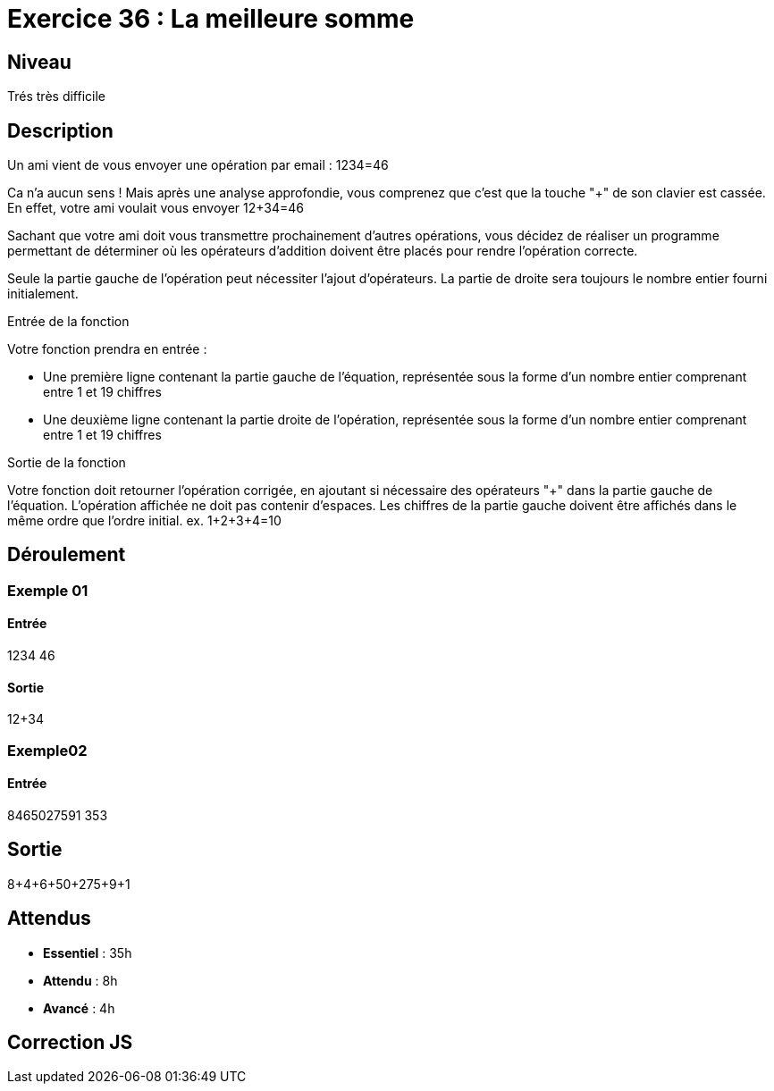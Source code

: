 = Exercice 36 : La meilleure somme

== Niveau

Trés très difficile

== Description

Un ami vient de vous envoyer une opération par email : 1234=46

Ca n'a aucun sens ! Mais après une analyse approfondie, vous comprenez que c'est que la touche "+" de son clavier est cassée. En
effet, votre ami voulait vous envoyer 12+34=46

Sachant que votre ami doit vous transmettre prochainement d'autres opérations, vous décidez de réaliser un
programme permettant de déterminer où les opérateurs d'addition doivent être placés pour rendre l'opération correcte.

Seule la partie gauche de l'opération peut nécessiter l'ajout d'opérateurs. La partie de droite sera toujours le nombre
entier fourni initialement.

Entrée de la fonction

Votre fonction prendra en entrée :

• Une première ligne contenant la partie gauche de l'équation, représentée sous la forme d'un nombre entier
comprenant entre 1 et 19 chiffres

• Une deuxième ligne contenant la partie droite de l'opération, représentée sous la forme d'un nombre entier
comprenant entre 1 et 19 chiffres

Sortie de la fonction

Votre fonction doit retourner l'opération corrigée, en ajoutant si nécessaire des opérateurs "+" dans la partie gauche
de l'équation. L'opération affichée ne doit pas contenir d'espaces.
Les chiffres de la partie gauche doivent être affichés dans le même ordre que l'ordre initial.
ex. 1+2+3+4=10

== Déroulement

=== Exemple 01

==== Entrée

1234
46

==== Sortie

12+34

=== Exemple02

==== Entrée

8465027591
353

== Sortie

8+4+6+50+275+9+1

== Attendus

* *Essentiel* : 35h 
* *Attendu* : 8h
* *Avancé* : 4h

== Correction JS
